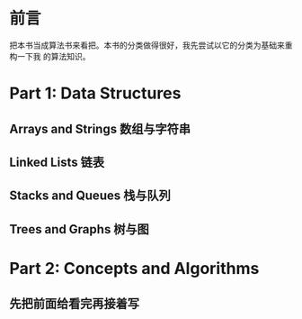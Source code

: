 * 前言
把本书当成算法书来看把。本书的分类做得很好，我先尝试以它的分类为基础来重构一下我
的算法知识。

* Part 1: Data Structures
** Arrays and Strings 数组与字符串
** Linked Lists 链表
** Stacks and Queues 栈与队列
** Trees and Graphs 树与图

* Part 2: Concepts and Algorithms
** 先把前面给看完再接着写
